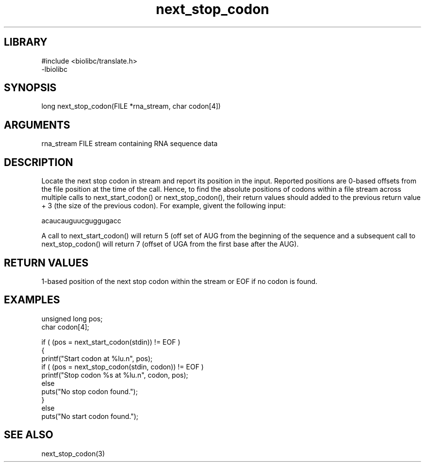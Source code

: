 \" Generated by c2man from next_stop_codon.c
.TH next_stop_codon 3

.SH LIBRARY
\" Indicate #includes, library name, -L and -l flags
.nf
.na
#include <biolibc/translate.h>
-lbiolibc
.ad
.fi

\" Convention:
\" Underline anything that is typed verbatim - commands, etc.
.SH SYNOPSIS
.PP
long    next_stop_codon(FILE *rna_stream, char codon[4])

.SH ARGUMENTS
.nf
.na
rna_stream  FILE stream containing RNA sequence data
.ad
.fi

.SH DESCRIPTION

Locate the next stop codon in stream and report its position in
the input.  Reported positions are 0-based offsets from the file
position at the time of the call.  Hence, to find the absolute
positions of codons within a file stream across multiple calls to
next_start_codon() or next_stop_codon(), their return values should
added to the previous return value + 3 (the size of the previous
codon).  For example, givent the following input:

acaucauguucguggugacc

A call to next_start_codon() will return 5 (off set of AUG from the
beginning of the sequence and a subsequent call to next_stop_codon()
will return 7 (offset of UGA from the first base after the AUG).

.SH RETURN VALUES

1-based position of the next stop codon within the stream
or EOF if no codon is found.

.SH EXAMPLES
.nf
.na

unsigned long   pos;
char            codon[4];

if ( (pos = next_start_codon(stdin)) != EOF )
{
    printf("Start codon at %lu.n", pos);
    if ( (pos = next_stop_codon(stdin, codon)) != EOF )
        printf("Stop codon %s at %lu.n", codon, pos);
    else
        puts("No stop codon found.");
}
else
    puts("No start codon found.");
.ad
.fi

.SH SEE ALSO

next_stop_codon(3)

